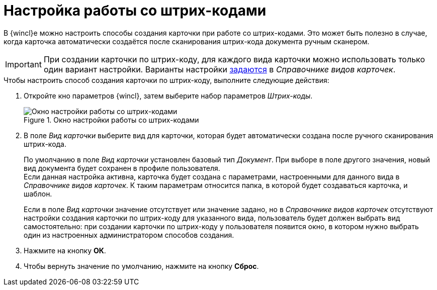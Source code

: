= Настройка работы со штрих-кодами

В {wincl}е можно настроить способы создания карточки при работе со штрих-кодами. Это может быть полезно в случае, когда карточка автоматически создаётся после сканирования штрих-кода документа ручным сканером.

[IMPORTANT]
====
При создании карточки по штрих-коду, для каждого вида карточки можно использовать только один вариант настройки. Варианты настройки xref:backofficedesdirs:card-kinds/card-create-mode.adoc#by-barcode[задаются] в _Справочнике видов карточек_.
====

.Чтобы настроить способ создания карточки по штрих-коду, выполните следующие действия:
. Откройте кно параметров {wincl}, затем выберите набор параметров _Штрих-коды_.
+
.Окно настройки работы со штрих-кодами
image::settings-barcodes.png[Окно настройки работы со штрих-кодами]
+
. В поле _Вид карточки_ выберите вид для карточки, которая будет автоматически создана после ручного сканирования штрих-кода.
+
По умолчанию в поле _Вид карточки_ установлен базовый тип _Документ_. При выборе в поле другого значения, новый вид документа будет сохранен в профиле пользователя. +
Если данная настройка активна, карточка будет создана с параметрами, настроенными для данного вида в _Справочнике видов карточек_. К таким параметрам относится папка, в которой будет создаваться карточка, и шаблон.
+
Если в поле _Вид карточки_ значение отсутствует или значение задано, но в _Справочнике видов карточек_ отсутствуют настройки создания карточки по штрих-коду для указанного вида, пользователь будет должен выбрать вид самостоятельно: при создании карточки по штрих-коду у пользователя появится окно, в котором нужно выбрать один из настроенных администратором способов создания.
+
. Нажмите на кнопку *ОК*.
. Чтобы вернуть значение по умолчанию, нажмите на кнопку *Сброс*.
